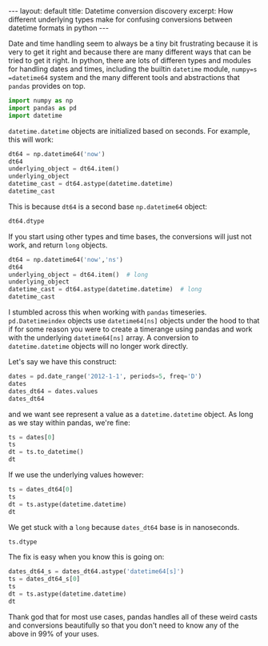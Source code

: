 #+BEGIN_HTML
---
layout: default
title: Datetime conversion discovery
excerpt: How different underlying types make for confusing conversions between datetime formats in python
---
#+END_HTML

:PROPERTIES:
:header-args:python: :session datetime64 :results output :exports both
:END:

Date and time handling seem to always be a tiny bit frustrating because it is
very to get it right and because there are many different ways that can be
tried to get it right. In python, there are lots of differen types and modules
for handling dates and times, including the builtin =datetime= module, =numpy=s
=datetime64= system and the many different tools and abstractions that =pandas=
provides on top.

#+begin_src python
  import numpy as np
  import pandas as pd
  import datetime
#+end_src

#+RESULTS:

=datetime.datetime= objects are initialized based on seconds.
For example, this will work:
#+begin_src python
  dt64 = np.datetime64('now')
  dt64
  underlying_object = dt64.item()
  underlying_object
  datetime_cast = dt64.astype(datetime.datetime)
  datetime_cast
#+end_src

#+RESULTS:
:
: numpy.datetime64('2015-02-19T02:32:58+0100')
: >>> datetime.datetime(2015, 2, 19, 1, 32, 58)
: >>> datetime.datetime(2015, 2, 19, 1, 32, 58)

This is because =dt64= is a second base =np.datetime64= object:
#+begin_src python
  dt64.dtype
#+end_src

#+RESULTS:
: dtype('<M8[s]')

If you start using other types and time bases, the conversions will just not
work, and return =long= objects.

#+begin_src python
  dt64 = np.datetime64('now','ns')
  dt64
  underlying_object = dt64.item()  # long
  underlying_object
  datetime_cast = dt64.astype(datetime.datetime)  # long
  datetime_cast
#+end_src

#+RESULTS:
:
: numpy.datetime64('2015-02-19T02:32:58.000000000+0100')
: >>> 1424309578000000000L
: >>> 1424309578000000000L

I stumbled across this when working with =pandas= timeseries.
=pd.Datetimeindex= objects use =datetime64[ns]= objects under the hood to that
if for some reason you were to create a timerange using pandas and work with
the underlying =datetime64[ns]= array. A conversion to =datetime.datetime=
objects will no longer work directly.

Let's say we have this construct:
#+begin_src python
  dates = pd.date_range('2012-1-1', periods=5, freq='D')
  dates
  dates_dt64 = dates.values
  dates_dt64
#+end_src

#+RESULTS:
:
: <class 'pandas.tseries.index.DatetimeIndex'>
: [2012-01-01, ..., 2012-01-05]
: Length: 5, Freq: D, Timezone: None
: >>> array(['2012-01-01T01:00:00.000000000+0100',
:        '2012-01-02T01:00:00.000000000+0100',
:        '2012-01-03T01:00:00.000000000+0100',
:        '2012-01-04T01:00:00.000000000+0100',
:        '2012-01-05T01:00:00.000000000+0100'], dtype='datetime64[ns]')

and we want see represent a value as a =datetime.datetime= object.
As long as we stay within pandas, we're fine:
#+begin_src python
  ts = dates[0]
  ts
  dt = ts.to_datetime()
  dt
#+end_src

#+RESULTS:
:
: Timestamp('2012-01-01 00:00:00', offset='D')
: >>> datetime.datetime(2012, 1, 1, 0, 0)

If we use the underlying values however:
#+begin_src python
  ts = dates_dt64[0]
  ts
  dt = ts.astype(datetime.datetime)
  dt
#+end_src

#+RESULTS:
:
: numpy.datetime64('2012-01-01T01:00:00.000000000+0100')
: >>> 1325376000000000000L

We get stuck with a =long= because =dates_dt64= base is in nanoseconds.
#+begin_src python
  ts.dtype
#+end_src

#+RESULTS:
: dtype('<M8[ns]')

The fix is easy when you know this is going on:
#+begin_src python
  dates_dt64_s = dates_dt64.astype('datetime64[s]')
  ts = dates_dt64_s[0]
  ts
  dt = ts.astype(datetime.datetime)
  dt
#+end_src

#+RESULTS:
:
: >>> numpy.datetime64('2012-01-01T01:00:00+0100')
: >>> datetime.datetime(2012, 1, 1, 0, 0)

Thank god that for most use cases, pandas handles all of these weird casts and
conversions beautifully so that you don't need to know any of the above in 99%
of your uses.
